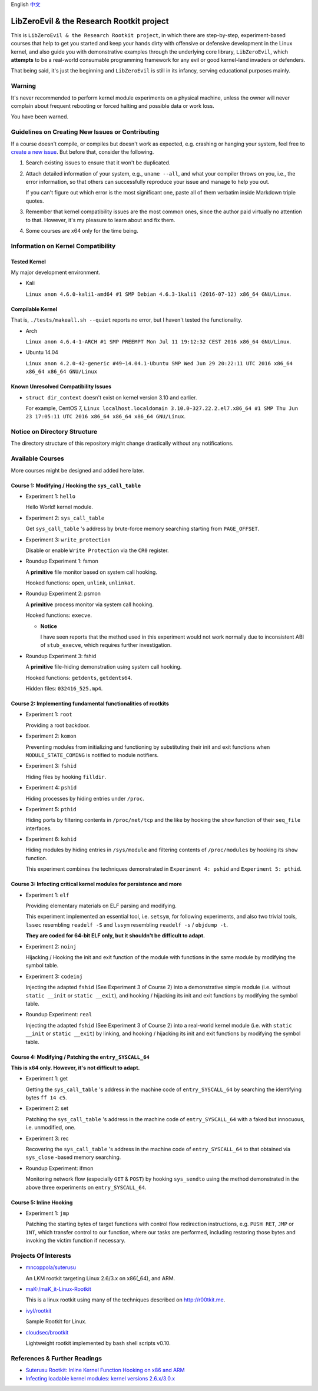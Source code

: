 English `中文 <README-zh_CN.rst>`_

LibZeroEvil & the Research Rootkit project
==========================================

This is ``LibZeroEvil & the Research Rootkit project``,
in which there are step-by-step, experiment-based courses
that help to get you started and keep your hands dirty
with offensive or defensive development in the Linux kernel,
and also guide you with demonstrative examples
through the underlying core library, ``LibZeroEvil``,
which **attempts** to be
a real-world consumable programming framework
for any evil or good kernel-land invaders or defenders.

That being said, it's just the beginning
and ``LibZeroEvil`` is still in its infancy,
serving educational purposes mainly.

Warning
-------

It's never recommended to perform kernel module experiments
on a physical machine, unless the owner will never complain about
frequent rebooting or forced halting and possible data or work loss.

You have been warned.

Guidelines on Creating New Issues or Contributing
-------------------------------------------------

If a course doesn't compile,
or compiles but doesn't work as expected,
e.g. crashing or hanging your system,
feel free to `create a new issue`_.
But before that, consider the following.

.. _create a new issue: https://github.com/NoviceLive/research-rootkit/issues

1. Search existing issues to ensure that it won't be duplicated.

2. Attach detailed information of your system, e.g., ``uname --all``,
   and what your compiler throws on you,
   i.e., the error information,
   so that others can successfully reproduce your issue
   and manage to help you out.

   If you can't figure out which error is the most significant one,
   paste all of them verbatim inside Markdown triple quotes.

3. Remember that kernel compatibility issues
   are the most common ones, since the author paid virtually no
   attention to that. However,
   it's my pleasure to learn about and fix them.

4. Some courses are x64 only for the time being.

Information on Kernel Compatibility
-----------------------------------

Tested Kernel
+++++++++++++

My major development environment.

- Kali

  ``Linux anon 4.6.0-kali1-amd64 #1 SMP Debian 4.6.3-1kali1 (2016-07-12) x86_64 GNU/Linux``.

Compilable Kernel
+++++++++++++++++

That is, ``./tests/makeall.sh --quiet`` reports no error,
but I haven't tested the functionality.

- Arch

  ``Linux anon 4.6.4-1-ARCH #1 SMP PREEMPT Mon Jul 11 19:12:32 CEST 2016 x86_64 GNU/Linux``.

- Ubuntu 14.04

  ``Linux anon 4.2.0-42-generic #49~14.04.1-Ubuntu SMP Wed Jun 29 20:22:11 UTC 2016 x86_64 x86_64 x86_64 GNU/Linux``

Known Unresolved Compatibility Issues
+++++++++++++++++++++++++++++++++++++

- ``struct dir_context`` doesn't exist on kernel version 3.10 and earlier.

  For example, CentOS 7,
  ``Linux localhost.localdomain 3.10.0-327.22.2.el7.x86_64 #1 SMP Thu Jun 23 17:05:11 UTC 2016 x86_64 x86_64 x86_64 GNU/Linux``.

Notice on Directory Structure
-----------------------------

The directory structure of this repository might change drastically
without any notifications.

Available Courses
-----------------

More courses might be designed and added here later.

Course 1: Modifying / Hooking the ``sys_call_table``
++++++++++++++++++++++++++++++++++++++++++++++++++++

- Experiment 1: ``hello``

  Hello World! kernel module.

- Experiment 2: ``sys_call_table``

  Get ``sys_call_table`` 's address by brute-force memory searching
  starting from ``PAGE_OFFSET``.

- Experiment 3: ``write_protection``

  Disable or enable ``Write Protection`` via the ``CR0`` register.

- Roundup Experiment 1: fsmon

  A **primitive** file monitor based on system call hooking.

  Hooked functions: ``open``, ``unlink``, ``unlinkat``.

- Roundup Experiment 2: psmon

  A **primitive** process monitor via system call hooking.

  Hooked functions: ``execve``.

  - **Notice**

    I have seen reports that the method used in this experiment
    would not work normally
    due to inconsistent ABI of ``stub_execve``,
    which requires further investigation.

- Roundup Experiment 3: fshid

  A **primitive** file-hiding demonstration
  using system call hooking.

  Hooked functions: ``getdents``, ``getdents64``.

  Hidden files: ``032416_525.mp4``.

Course 2: Implementing fundamental functionalities of rootkits
++++++++++++++++++++++++++++++++++++++++++++++++++++++++++++++

- Experiment 1: ``root``

  Providing a root backdoor.

- Experiment 2: ``komon``

  Preventing modules from initializing and functioning
  by substituting their init and exit functions
  when ``MODULE_STATE_COMING`` is notified to module notifiers.

- Experiment 3: ``fshid``

  Hiding files by hooking ``filldir``.

- Experiment 4: ``pshid``

  Hiding processes by hiding entries under ``/proc``.

- Experiment 5: ``pthid``

  Hiding ports by filtering contents
  in ``/proc/net/tcp`` and the like
  by hooking the ``show`` function of their ``seq_file`` interfaces.

- Experiment 6: ``kohid``

  Hiding modules by hiding entries in ``/sys/module``
  and filtering contents of ``/proc/modules``
  by hooking its ``show`` function.

  This experiment combines the techniques demonstrated
  in ``Experiment 4: pshid`` and ``Experiment 5: pthid``.

Course 3: Infecting critical kernel modules for persistence and more
++++++++++++++++++++++++++++++++++++++++++++++++++++++++++++++++++++

- Experiment 1: ``elf``

  Providing elementary materials on ELF parsing and modifying.

  This experiment implemented an essential tool, i.e. ``setsym``,
  for following experiments,
  and also two trivial tools,
  ``lssec`` resembling ``readelf -S``
  and ``lssym`` resembling ``readelf -s`` / ``objdump -t``.

  **They are coded for 64-bit ELF only,
  but it shouldn't be difficult to adapt.**

- Experiment 2: ``noinj``

  Hijacking / Hooking the init and exit function of the module with
  functions in the same module by modifying the symbol table.

- Experiment 3: ``codeinj``

  Injecting the adapted ``fshid`` (See Experiment 3 of Course 2)
  into a demonstrative simple module
  (i.e. without ``static __init`` or ``static __exit``),
  and hooking / hijacking its init and exit functions
  by modifying the symbol table.

- Roundup Experiment: ``real``

  Injecting the adapted ``fshid`` (See Experiment 3 of Course 2)
  into a real-world kernel module
  (i.e. with ``static __init`` or ``static __exit``)
  by linking,
  and hooking / hijacking its init and exit functions
  by modifying the symbol table.

Course 4: Modifying / Patching the ``entry_SYSCALL_64``
+++++++++++++++++++++++++++++++++++++++++++++++++++++++

**This is x64 only. However, it's not difficult to adapt.**

- Experiment 1: get

  Getting the ``sys_call_table`` 's address
  in the machine code of ``entry_SYSCALL_64``
  by searching the identifying bytes ``ff 14 c5``.

- Experiment 2: set

  Patching the ``sys_call_table`` 's address
  in the machine code of ``entry_SYSCALL_64``
  with a faked but innocuous, i.e. unmodified, one.

- Experiment 3: rec

  Recovering the ``sys_call_table`` 's address
  in the machine code of ``entry_SYSCALL_64`` to that
  obtained via ``sys_close`` -based memory searching.

- Roundup Experiment: ifmon

  Monitoring network flow (especially ``GET`` & ``POST``)
  by hooking ``sys_sendto`` using the method demonstrated
  in the above three experiments on ``entry_SYSCALL_64``.

Course 5: Inline Hooking
++++++++++++++++++++++++

- Experiment 1: ``jmp``

  Patching the starting bytes of target functions with
  control flow redirection instructions,
  e.g. ``PUSH RET``, ``JMP`` or ``INT``,
  which transfer control to our function,
  where our tasks are performed,
  including restoring those bytes and
  invoking the victim function if necessary.

Projects Of Interests
---------------------

- `mncoppola/suterusu`_

  An LKM rootkit targeting Linux 2.6/3.x on x86(_64), and ARM.

- `maK-/maK_it-Linux-Rootkit`_

  This is a linux rootkit using many of the techniques described on http://r00tkit.me.

- `ivyl/rootkit`_

  Sample Rootkit for Linux.

- `cloudsec/brootkit`_

  Lightweight rootkit implemented by bash shell scripts v0.10.

References & Further Readings
-----------------------------

- `Suterusu Rootkit: Inline Kernel Function Hooking on x86 and ARM <https://poppopret.org/2013/01/07/suterusu-rootkit-inline-kernel-function-hooking-on-x86-and-arm/>`_
- `Infecting loadable kernel modules: kernel versions 2.6.x/3.0.x <http://phrack.org/issues/68/11.html#article>`_

.. _mncoppola/suterusu: https://github.com/mncoppola/suterusu
.. _maK-/maK_it-Linux-Rootkit: https://github.com/maK-/maK_it-Linux-Rootkit
.. _ivyl/rootkit: https://github.com/ivyl/rootkit
.. _cloudsec/brootkit: https://github.com/cloudsec/brootkit
